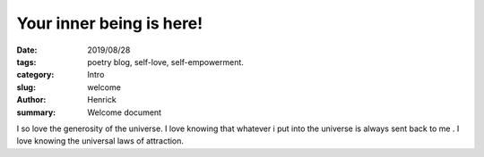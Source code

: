 Your inner being is here!
###################

:date: 2019/08/28
:tags: poetry blog, self-love, self-empowerment.
:category: Intro
:slug: welcome
:author: Henrick
:summary: Welcome document

I so love the generosity of the universe. I love knowing that whatever i put into the universe is always sent back to me . I love knowing the universal laws of attraction.
